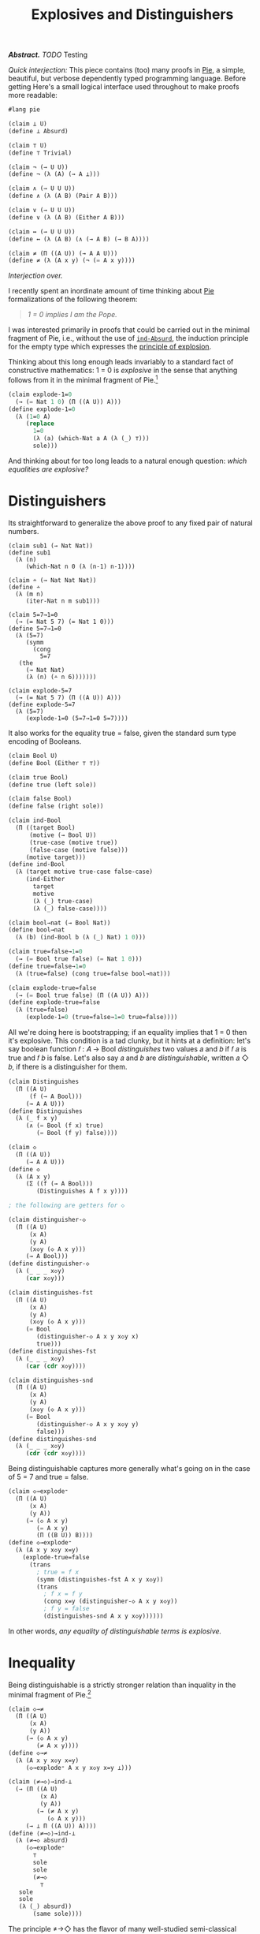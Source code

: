#+TITLE: Explosives and Distinguishers
#+HTML_HEAD: <link rel="stylesheet" type="text/css" href="myStyle.css" />
#+OPTIONS: html-style:nil H:1 num:nil
#+HTML_LINK_HOME: index.html

/*Abstract.* TODO/ Testing

/Quick interjection:/ This piece contains (too) many proofs in [[https://docs.racket-lang.org/pie/index.html][Pie]], a simple, beautiful, but
verbose dependently typed programming language.  Before getting
Here's a small logical interface used throughout to make
proofs more readable:

#+begin_src lisp
  #lang pie

  (claim ⊥ U)
  (define ⊥ Absurd)

  (claim ⊤ U)
  (define ⊤ Trivial)

  (claim ¬ (→ U U))
  (define ¬ (λ (A) (→ A ⊥)))

  (claim ∧ (→ U U U))
  (define ∧ (λ (A B) (Pair A B)))

  (claim ∨ (→ U U U))
  (define ∨ (λ (A B) (Either A B)))

  (claim ↔ (→ U U U))
  (define ↔ (λ (A B) (∧ (→ A B) (→ B A))))

  (claim ≠ (Π ((A U)) (→ A A U)))
  (define ≠ (λ (A x y) (¬ (= A x y))))
#+end_src

/Interjection over./

I recently spent an inordinate amount of time thinking about [[https://docs.racket-lang.org/pie/index.html][Pie]]
formalizations of the following theorem:

#+begin_quote
/1 = 0 implies I am the Pope./
#+end_quote

I was interested primarily in proofs that could be carried out in the
minimal fragment of Pie, i.e., without the use of [[https://docs.racket-lang.org/pie/index.html#%28def._%28%28lib._pie%2Fmain..rkt%29._ind-.Absurd%29%29][~ind-Absurd~]], the
induction principle for the empty type which expresses the [[https://en.wikipedia.org/wiki/Principle_of_explosion][principle
of explosion]].

Thinking about this long enough leads invariably to a standard fact of
constructive mathematics: 1 = 0 is /explosive/ in the sense that
anything follows from it in the minimal fragment of Pie.[fn::See
Proposition 3.2 of Constructivism in Mathematics by Trolestra and van
Dalen.]

#+begin_src lisp
  (claim explode-1=0
    (→ (= Nat 1 0) (Π ((A U)) A)))
  (define explode-1=0
    (λ (1=0 A)
       (replace
         1=0
         (λ (a) (which-Nat a A (λ (_) ⊤)))
         sole)))
#+end_src

And thinking about for too long leads to a natural enough question:
/which equalities are explosive?/

* Distinguishers

Its straightforward to generalize the above proof to any fixed pair of
natural numbers.

#+begin_src
  (claim sub1 (→ Nat Nat))
  (define sub1
    (λ (n)
       (which-Nat n 0 (λ (n-1) n-1))))

  (claim ∸ (→ Nat Nat Nat))
  (define ∸
    (λ (m n)
       (iter-Nat n m sub1)))

  (claim 5=7→1=0
    (→ (= Nat 5 7) (= Nat 1 0)))
  (define 5=7→1=0
    (λ (5=7)
       (symm
         (cong
           5=7
  	 (the
  	   (→ Nat Nat)
  	   (λ (n) (∸ n 6)))))))

  (claim explode-5=7
    (→ (= Nat 5 7) (Π ((A U)) A)))
  (define explode-5=7
    (λ (5=7)
       (explode-1=0 (5=7→1=0 5=7))))
#+end_src

It also works for the equality true = false, given the standard sum
type encoding of Booleans.

#+begin_src lisp
  (claim Bool U)
  (define Bool (Either ⊤ ⊤))

  (claim true Bool)
  (define true (left sole))

  (claim false Bool)
  (define false (right sole))

  (claim ind-Bool
    (Π ((target Bool)
        (motive (→ Bool U))
        (true-case (motive true))
        (false-case (motive false)))
       (motive target)))
  (define ind-Bool
    (λ (target motive true-case false-case)
       (ind-Either
         target
         motive
         (λ (_) true-case)
         (λ (_) false-case))))

  (claim bool→nat (→ Bool Nat))
  (define bool→nat
    (λ (b) (ind-Bool b (λ (_) Nat) 1 0)))

  (claim true=false→1=0
    (→ (= Bool true false) (= Nat 1 0)))
  (define true=false→1=0
    (λ (true=false) (cong true=false bool→nat)))

  (claim explode-true=false
    (→ (= Bool true false) (Π ((A U)) A)))
  (define explode-true=false
    (λ (true=false)
       (explode-1=0 (true=false→1=0 true=false))))
#+end_src

All we're doing here is bootstrapping; if an equality implies that 1 =
0 then it's explosive.  This condition is a tad clunky, but it hints
at a definition: let's say boolean function 𝑓 : 𝐴 → Bool
/distinguishes/ two values 𝑎 and 𝑏 if 𝑓 𝑎 is true and 𝑓 𝑏 is false.
Let's also say 𝑎 and 𝑏 are /distinguishable/, written 𝑎 ◇ 𝑏, if there
is a distinguisher for them.

#+begin_src lisp
  (claim Distinguishes
    (Π ((A U)
        (f (→ A Bool)))
       (→ A A U)))
  (define Distinguishes
    (λ (_ f x y)
       (∧ (= Bool (f x) true)
          (= Bool (f y) false))))

  (claim ◇
    (Π ((A U))
       (→ A A U)))
  (define ◇
    (λ (A x y)
       (Σ ((f (→ A Bool)))
          (Distinguishes A f x y))))

  ; the following are getters for ◇

  (claim distinguisher-◇
    (Π ((A U)
        (x A)
        (y A)
        (x◇y (◇ A x y)))
       (→ A Bool)))
  (define distinguisher-◇
    (λ (_ _ _ x◇y)
       (car x◇y)))

  (claim distinguishes-fst
    (Π ((A U)
        (x A)
        (y A)
        (x◇y (◇ A x y)))
       (= Bool
          (distinguisher-◇ A x y x◇y x)
          true)))
  (define distinguishes-fst
    (λ (_ _ _ x◇y)
       (car (cdr x◇y))))

  (claim distinguishes-snd
    (Π ((A U)
        (x A)
        (y A)
        (x◇y (◇ A x y)))
       (= Bool
          (distinguisher-◇ A x y x◇y y)
          false)))
  (define distinguishes-snd
    (λ (_ _ _ x◇y)
       (cdr (cdr x◇y))))
#+end_src

Being distinguishable captures more generally what's going on in the
case of 5 = 7 and true = false.

#+begin_src lisp
  (claim ◇→explode⁼
    (Π ((A U)
        (x A)
        (y A))
       (→ (◇ A x y)
          (= A x y)
          (Π ((B U)) B))))
  (define ◇→explode⁼
    (λ (A x y x◇y x=y)
      (explode-true=false
        (trans
          ; true = f x
          (symm (distinguishes-fst A x y x◇y))
          (trans
            ; f x = f y
            (cong x=y (distinguisher-◇ A x y x◇y))
            ; f y = false
            (distinguishes-snd A x y x◇y))))))
#+end_src

In other words, /any equality of distinguishable terms is explosive./

* Inequality

Being distinguishable is a strictly stronger relation than inquality
in the minimal fragment of Pie.[fn::Moving forward, we'll take
advantage of the fact that the principle of explosion is not a theorem
in the minimal fragment of Pie: to show that any other claim is not a
theorem, it suffices to show that it implies explosion.]

#+begin_src lisp
  (claim ◇→≠
    (Π ((A U)
        (x A)
        (y A))
       (→ (◇ A x y)
          (≠ A x y))))
  (define ◇→≠
    (λ (A x y x◇y x=y)
       (◇→explode⁼ A x y x◇y x=y ⊥)))

  (claim ⟨≠→◇⟩→ind-⊥
    (→ (Π ((A U)
           (x A)
           (y A))
          (→ (≠ A x y)
             (◇ A x y)))
       (→ ⊥ Π ((A U)) A))))
  (define ⟨≠→◇⟩→ind-⊥
    (λ (≠→◇ absurd)
       (◇→explode⁼
         ⊤
         sole
         sole
         (≠→◇
           ⊤
  	 sole
  	 sole
  	 (λ (_) absurd))
         (same sole))))
#+end_src

The principle ≠→◇ has the flavor of many well-studied semi-classical
principles: it expresses the ability to extract something constructive
from a negation proof.[fn::See, for example, Proposition 2.1.1 in
[[https://arxiv.org/abs/1804.05495][Constructive Reverse Mathematics]] by Hannes Diener. Actually, just read
the whole thing, it's very good.]  So it's not surprising that we
can't prove ≠→◇ in Pie[fn::Said another way, we can't prove ind-⊥→≠→◇
in the minimal fragment of Pie.] but we also can't disprove it.  This
is because ≠→◇ is a theorem in the classical extension of Pie (which
is consistent).

That ≠→◇ holds classically is not immediately obivous, but becomes
more clear through the lens of /decidable equality/.  In Pie, *if 𝐴
admits decidable equality, then unequal values of type 𝐴 are
distinguishable.*

And how does /that/ work?  This is also not immediately obvious.  It's
easy to forget that decidability, though core to constructive type
theory, has its origins in computability theory.

* Decidability

A type 𝐴 admits *decidable equality* if for any two values 𝑎₁ and 𝑎₂
of type 𝐴, we have 𝑎₁ = 𝑎₂ or 𝑎₁ ≠ 𝑎₂.  This can be seen as a
restriction of the law of excluded middle, so all types admit
decidable equality in the classical extension of Pie.

The computability theoretic notion of decidability is slightly
different: a predicate 𝑃 is *decidable* if there is a computable
function 𝑓 such that 𝑓(𝑥) = 1 if and only if 𝑃(𝑥) holds.

/How do these two notions correspond?/ Answering this question
requires putting on our Curry-Howard glasses: a term 𝑓 of type

#+begin_quote
~(Π ((x A) (y A)) (∨ (= 𝐴 𝑎₁ 𝑎₂) (≠ 𝐴 𝑎₁ 𝑎₁)))~
#+end_quote

on the one hand is a prove that 𝐴 admits decidable equality.  On the
other hand, it's a /computable function/ where (𝑓 𝑎 𝑏) evaluates to a
left term if 𝑎 = 𝑏 and a right term otherwise.  Since we can determine
leftness versus rightness programmatically, the term 𝑓 can be made a
decider for equality in the computability theoretic sense.

We'll formalize this observation, but first, a bit more on the general
framework of decidability.  A type 𝐴 (viewed through the Curry-Howard
lens) is *decidable* if either 𝐴 or ¬𝐴 holds.  The law of excluded
middle is equivalent to every type being decidable.  We can lift this
notion of decidability to binary predicates, but if we want to use
those predicates in their Curried form, we'll need to uncurry when
reasoning about their decidability.

#+begin_src
(claim Dec (→ U U))
(define Dec
  (λ (A) (∨ A (¬ A))))

(claim Decᴾ
  (Π ((A U)
      (P (→ A U)))
     U))
(define Decᴾ
  (λ (A P)
     (Π ((x A)) (Dec (P x)))))

(claim Uncurryᴾ
  (Π ((A U)
      (B U)
      (P (→ A B U)))
     (→ (Pair A B) U)))
(define Uncurryᴾ
  (λ (_ _ P p)
     (P (car p) (cdr p))))

(claim Decᴾ²
  (Π ((A U)
      (B U)
      (P (→ A B U)))
     U))
(define Decᴾ²
  (λ (A B P)
     (Decᴾ (Pair A B) (Uncurryᴾ A B P))))

(claim Dec⁼ (→ U U))
(define Dec⁼
  (λ (A)
     (Decᴾ²
       A
       A
       (λ (x y) (= A x y)))))
#+end_src

We express the computability theoretic notion of decidability as
having a decider, i.e., a function that witnesses the truth value of
the predicate (we'll use ~true~ and ~false~ instead of ~1~ and ~0~).

#+begin_src
(claim Decides
  (Π ((A U)
      (f (→ A Bool))
      (P (→ A U)))
     U))
(define Decides
  (λ (A f P)
     (Π ((x A))
        (↔ (P x)
	   (= Bool (f x) true)))))

(claim Decider
  (Π ((A U)
      (P (→ A U)))
     U))
(define Decider
  (λ (A P)
     (Σ ((f (→ A Bool)))
        (Decides A f P))))

(claim uncurry
  (Π ((A U)
      (B U)
      (C U))
     (→ (→ A B C)
        (→ (Pair A B) C))))
(define uncurry
  (λ (_ _ _ f p)
     (f (car p) (cdr p))))

(claim Decides₂
  (Π ((A U)
      (B U)
      (f (→ A B Bool))
      (P (→ A B U)))
     U))
(define Decides₂
  (λ (A B f P)
     (Decides
       (Pair A B)
       (uncurry A B Bool f)
       (Uncurryᴾ A B P))))

(claim Decider₂
  (Π ((A U)
      (B U)
      (P (→ A B U)))
     U))
(define Decider₂
  (λ (A B P)
     (Σ ((f (→ A B Bool)))
        (Decides₂ A B f P))))

(claim Decides⁼
  (Π ((A U)
      (f (→ A A Bool)))
     U))
(define Decides⁼
  (λ (A f)
     (Decides₂
       A
       A
       f
       (λ (x y) (= A x y)))))

(claim Decider⁼ (→ U U))
(define Decider⁼
  (λ (A)
     (Σ ((f (→ A A Bool)))
        (Decides⁼ A f))))
#+end_src

As noted above, types that admit decidable equalities have an
"obvious" decider, i.e., the one encoded in the proof of decidability.

#+begin_src
(claim left?
  (Π ((A U)
      (B U))
     (→ (Either A B)
        Bool)))
(define left?
  (λ (_ _ e)
     (ind-Either
       e
       (λ (_) Bool)
       (λ (_) true)
       (λ (_) false))))

(claim ?
  (Π ((A U)
      (P (→ A U)))
     (→ (Decᴾ A P) A Bool)))
(define ?
  (λ (_ P decᴾ x)
     (left?
       (P x)
       (¬ (P x))
       (decᴾ x))))

(claim ?₂
  (Π ((A U)
      (B U)
      (P (→ A B U))
      (decᴾ² (Decᴾ² A B P)))
     (→ A B Bool)))
(define ?₂
  (λ (A B P decᴾ² x y)
     (?
       (Pair A B)
       (Uncurryᴾ A B P)
       decᴾ²
       (cons x y))))

(claim ≟
  (Π ((A U))
     (→ (Dec⁼ A) A A Bool)))
(define ≟
  (λ (A) (?₂ A A (λ (x y) (= A x y)))))
#+end_src

We can convert the equality decider into an /distinguisher/ by
partially applying it: if (𝑓 𝑎 𝑏) is true if and only if 𝑎 = 𝑏, then
((𝑓 𝑎) 𝑥) is true if 𝑥 = 𝑎 and false otherwise.  But the fact that
this holds depends crucially on the principle of explosion.

#+begin_src lisp
(claim ind-⊥→dec⁼→≠→◇
  (→ (→ ⊥ (Π ((A U)) A))
     (Π ((A U)
         (dec⁼ (Dec⁼ A))
         (x A)
         (y A))
        (→ (≠ A x y) (◇ A x y)))))
(define ind-⊥→dec⁼→≠→◇
  (λ (ind-⊥ A dec⁼ x y x≠y)
     (cons
       (≟ A dec⁼ x)
       (cons
         (ind-Either
	   (dec⁼ (cons x x))
	   (λ (e)
	      (= Bool
	         (left?
		   (= A x x)
		   (≠ A x x)
		   e)
		 true))
           (λ (_) (same true))
	   (λ (x≠x)
	      (ind-⊥
	        (x≠x (same x))
	        (= Bool false true))))
	 (ind-Either
	   (dec⁼ (cons x y))
	   (λ (e)
	      (= Bool
	         (left?
		   (= A x y)
		   (≠ A x y)
		   e)
		 false))
            (λ (x=y) (ind-⊥ (x≠y x=y) (= Bool true false)))
	    (λ (_) (same false)))))))

(claim ⟨dec⁼→≠→◇⟩→ind-⊥
  (→ (Π ((A U)
         (dec⁼ (Dec⁼ A))
         (x A)
         (y A))
        (→ (≠ A x y) (◇ A x y)))
     (→ ⊥ (Π ((A U)) A))))
(define ⟨dec⁼→≠→◇⟩→ind-⊥
  (λ (dec⁼→≠→◇ absurd)
     (◇→explode⁼
       ⊤
       sole
       sole
       (dec⁼→≠→◇
         ⊤
         (λ (_) (right (λ (_) absurd)))
         sole
         sole
         ; artificial negation proof
         (λ (_) absurd))
       (same sole))))
#+end_src

Another theme is made visible here: in almost all cases, the ~Trivial~
type is sufficient to find a counterexample in the minimal fragment
Pie of a given principle.  And usually this comes down to an
artificial proof of a negation using our ~Absurd~ assumption (see
above).

As a corollary, we can prove ≠→◇ in the classical and constructive
(i.e., vanilla Pie) settings.

#+begin_src lisp
  (claim dec⁼→≠→◇
    (Π ((A U)
        (dec⁼ (Dec⁼ A))
        (x A)
        (y A))
       (→ (≠ A x y) (◇ A x y))))
  (define dec⁼→≠→◇
    (λ (A dec⁼ x y x≠y)
       (ind-⊥→dec⁼→≠→◇
         ; explicit use of ind-Absurd
         (λ (absurd A) (ind-Absurd absurd A))
         A
         dec⁼
         x
         y
         x≠y)))

  ; postulating the law of excluded middle
  (claim lem (Π ((A U)) (∨ A (¬ A))))
  (define lem TODO)

  (claim ≠→◇-classical
    (Π ((A U)
        (x A)
        (y A))
       (→ (≠ A x y) (◇ A x y))))
  (define ≠→◇-classical
    (λ (A x y x≠y)
       (dec⁼→≠→◇
         A
         (λ (p) (lem (= A (car p) (cdr p))))
         x
         y
         x≠y)))
#+end_src

* Deciders

But what about the minimal fragment?  We can't prove ≠→◇ from
decidable equality, but we also can't even prove that the obvious
decider is /actually/ a decider.  In minimal Pie, having a decider (in
the sense that the obvious decider is, in fact, a decider) is a
stronger condition than admitting decidable equality.

One direction is easy: if a predicate 𝑃 has a decider, then it's
decidable.  The proof: given 𝑥, ask the decider if 𝑃(𝑥) or ¬𝑃(𝑥).  We
break the proof up into two parts because working with Σ-types in Pie
isn't so ergonomic.

#+begin_src
(claim decides→decᴾ-helper
  (Π ((A U)
      (f (→ A Bool))
      (P (→ A U))
      (x A))
     (→ (↔ (P x) (= Bool (f x) true))
        (Dec (P x)))))
(define decides→decᴾ-helper
  (λ (_ f P x)
     (ind-Bool
       (f x)
       (λ (b)
          (→ (↔ (P x) (= Bool b true))
	     (Dec (P x))))
       (λ (prf)
          (left ((cdr prf) (same true))))
       (λ (prf)
          (right
	    (λ (px)
	       (true≠false
	         (symm ((car prf) px)))))))))

(claim decider→decᴾ
  (Π ((A U)
      (P (→ A U)))
     (→ (Decider A P)
        (Decᴾ A P))))
(define decider→decᴾ
  (λ (A P decider x)
     (decides→decᴾ-helper
       A
       (car decider)
       P
       x
       ((cdr decider) x))))
#+end_src

The more difficult direction is to show that if 𝑃 is decidable then it
has a decider.  Though difficult is not quite right.  The proof is
very natural: the obvious decider for 𝑃 is a decider. But within the
minimal fragment, we can't prove this.

Let's break this into two observations: within the minimal fragment,
if we know the value of the obvious decider on 𝑎, then we /can/ derive
proofs of the 𝑃(𝑎) or ¬𝑃(𝑎), depending on that value.

#+begin_src
(claim p?=true→p
  (Π ((A U)
      (P (→ A U))
      (decᴾ (Decᴾ A P))
      (x A))
     (→ (= Bool (? A P decᴾ x) true)
        (P x))))
(define p?=true→p
  (λ (_ P decᴾ x)
     (ind-Either
       (decᴾ x)
       (λ (e)
          (→ (= Bool
	        (left? (P x) (¬ (P x)) e)
	        true)
             (P x)))
       (λ (px _) px)
       (λ (_ false=true)
          (explode-true=false
	    (symm false=true)
	    (P x))))))

(claim p?=false→¬p
  (Π ((A U)
      (P (→ A U))
      (decᴾ (Decᴾ A P))
      (x A))
     (→ (= Bool
           (? A P decᴾ x)
	   false)
        (¬ (P x)))))
(define p?=false→¬p
  (λ (_ P decᴾ x)
     (ind-Either
       (decᴾ x)
       (λ (e)
          (→ (= Bool
	        (left? (P x) (¬ (P x)) e)
		false)
             (¬ (P x))))
       (λ (_ true=false)
          (explode-true=false
	    true=false
	    (¬ (P x))))
       (λ (¬px _) ¬px))))
#+end_src

What we /can't/ do within the minimal fragment is determine the value
of the decider itself given 𝑃(𝑎) or ¬𝑃(𝑎), e.g., 𝑃(𝑎) implies the
equality (? 𝑃 𝑎) = true given the principle of explosion, but this
implication also /implies/ the principle of explosion.  This
ultimately comes down to the fact that there isn't much we can do in
the ¬𝑃(𝑎) branch of the decidability of 𝑃 except explode it with our
assumption 𝑃(𝑎).

#+begin_src lisp
(claim ind-⊥→p→p?=true
  (→ (→ ⊥ (Π ((A U)) A))
     (Π ((A U)
         (P (→ A U))
	 (decᴾ (Decᴾ A P))
	 (x A))
	(→ (P x)
	   (= Bool
	      (? A P decᴾ x)
	      true)))))
(define ind-⊥→p→p?=true
  (λ (ind-⊥ _ P decᴾ x px)
     (ind-Either
       (decᴾ x)
       (λ (e)
          (= Bool
	     (left? (P x) (¬ (P x)) e)
	     true))
       (λ (_) (same true))
       (λ (¬px)
          (ind-⊥→explode
	    ind-⊥
	    (P x)
            ¬px
	    px
	    (= Bool false true))))))

(claim ⟨p→p?=true⟩→ind-⊥
  (→ (Π ((A U)
         (P (→ A U))
	 (decᴾ (Decᴾ A P))
	 (x A))
	(→ (P x)
	   (= Bool
	      (? A P decᴾ x)
	      true)))
     (→ ⊥ (Π ((A U)) A))))
(define ⟨p→p?=true⟩→ind-⊥
  (λ (p→p?=true absurd)
     (explode-true=false
       (symm
         (p→p?=true
           ⊤
           (λ (_) ⊤)
           (λ (_) (right (λ (_) absurd)))
           sole
           sole)))))

(claim ind-⊥→¬p→p?=false
  (→ (→ ⊥ (Π ((A U)) A))
     (Π ((A U)
         (P (→ A U))
	 (decᴾ (Decᴾ A P))
	 (x A))
	(→ (¬ (P x))
	   (= Bool
	      (? A P decᴾ x)
	      false)))))
(define ind-⊥→¬p→p?=false
  (λ (ind-⊥ _ P decᴾ x ¬px)
     (ind-Either
       (decᴾ x)
       (λ (e)
          (= Bool
	     (left? (P x) (¬ (P x)) e)
	     false))
       (λ (px)
          (ind-⊥→explode
	    ind-⊥
	    (P x)
	    ¬px
	    px
	    (= Bool true false)))
       (λ (_) (same false)))))

(claim ⟨¬p→p?=false⟩→ind-⊥
  (→ (Π ((A U)
         (P (→ A U))
	 (decᴾ (Decᴾ A P))
	 (x A))
	(→ (¬ (P x))
	   (= Bool
	      (? A P decᴾ x)
	      false)))
     (→ ⊥ (Π ((A U)) A))))
(define ⟨¬p→p?=false⟩→ind-⊥
  (λ (¬p→p?=false absurd)
     (explode-true=false
       (¬p→p?=false
         ⊤
	 (λ (_) ⊥)
	 (λ (_) (left absurd))
	 sole
	 (λ (absurd) absurd)))))
#+end_src

This inability to determine the value of the decider implies our
inability to prove that the obvious decider decides.

#+begin_src
(claim ind-⊥→decᴾ→decides
  (→ (→ ⊥ (Π ((A U)) A))
     (Π ((A U)
         (P (→ A U))
	 (decᴾ (Decᴾ A P)))
	(Decides A (? A P decᴾ) P))))
(define ind-⊥→decᴾ→decides
  (λ (ind-absurd A P decᴾ x)
     (cons
       (ind-⊥→p→p?=true
         ind-absurd
	 A
	 P
	 decᴾ
	 x)
       (p?=true→p
         A
	 P
	 decᴾ
	 x))))

(claim ind-⊥→decᴾ→decider
  (→ (→ ⊥ (Π ((A U)) A))
     (Π ((A U)
         (P (→ A U))
	 (decᴾ (Decᴾ A P)))
	(Decider A P))))
(define ind-⊥→decᴾ→decider
  (λ (ind-⊥ A P decᴾ)
     (cons
       (? A P decᴾ)
       (ind-⊥→decᴾ→decides
         ind-⊥
	 A
	 P
	 decᴾ))))

(claim ⟨decᴾ→decides⟩→ind-⊥
  (→ (Π ((A U)
         (P (→ A U))
	 (decᴾ (Decᴾ A P)))
	(Decides A (? A P decᴾ) P))
     (→ ⊥ (Π ((A U)) A))))
(define ⟨decᴾ→decides⟩→ind-⊥
  (λ (decᴾ→decides absurd)
     (explode-true=false
       (symm
         ((car
	    ((decᴾ→decides
	       ⊤
	       (λ (_) ⊤)
	       (λ (_) (right (λ (_) absurd))))
	      sole))
	    sole)))))
#+end_src

But, alas, even though having a decider is stronger condition in
minimal Pie, it's not sufficient to distinguish unequals.

#+begin_src
(claim ⟨decider⁼→≠→◇⟩→ind-⊥
  (→ (Π ((A U)
         (decider⁼ (Decider⁼ A))
	 (x A)
	 (y A))
	(→ (≠ A x y) (◇ A x y)))
     (→ ⊥ (Π ((A U)) A))))
(define ⟨decider⁼→≠→◇⟩→ind-⊥
  (λ (decider⁼→≠→◇ absurd)
     (◇→explode⁼
       Trivial
       sole
       sole
       (decider⁼→≠→◇
         Trivial
	 (cons
	   (λ (_ _) true)
	   (λ (p)
  	     (cons
  	       (λ (_) (same true))
  	       (λ (_) (same sole)))))
	 sole
	 sole
	 (λ (_) absurd))
       (same sole))))
#+end_src

So our quest continues.

* Distinguishability

But first, a side quest. Let's consider another definition, one that
seems promising.  We'll say that a type admits *complete distinguishability* if
all of its values are equal or distinguishable.

#+begin_src
(claim Distinguishability (→ U U))
(define Distinguishability
  (λ (A)
     (Π ((x A)
         (y A))
	(∨ (= A x y)
	   (◇ A x y)))))
#+end_src

It shouldn't be too surprising that having an equality decider is
equivalent to admitting complete distinguishability in Pie because of
◇→≠.  What's surprising (at least to me) is that this also holds in
minimal Pie, i.e., our ability to use construct an equality decider
from complete distinguishability does not depend on the principle
explosion.  In this sense, complete distinguishability is the
"correct" lowering of decidable equality into the minimal fragment so
if we want to be able to derive equality deciders.

As usual, one direction is easier than the other. If we have an
equality decider, we can use to distinguish unequals.

#+begin_src
(claim =true∨=false
  (Π ((b Bool))
     (∨ (= Bool b true)
        (= Bool b false))))
(define =true∨=false
  (λ (b)
     (ind-Bool
       b
       (λ (b)
          (∨ (= Bool b true)
             (= Bool b false)))
      (left (same true))
      (right (same false)))))

(claim decider⁼→dist
  (Π ((A U))
     (→ (Decider⁼ A)
        (Distinguishability A))))
(define decider⁼→dist
  (λ (A decider⁼ x y)
     (ind-Either
       (=true∨=false ((car decider⁼) x y))
       (λ (_)
          (∨ (= A x y)
	     (◇ A x y)))
       (λ (fxy=true)
          (left
	    ((cdr ((cdr decider⁼) (cons x y))) fxy=true)))
       (λ (fxy=false)
          (right
	    (cons
	      ((car decider⁼) x)
	      (cons
	        ((car ((cdr decider⁼) (cons x x))) (same x))
		fxy=false)))))))
#+end_src

To prove that complete distinguishability implies a we can construct a
decider, it will be convenient to hand roll a new decider, the
analogous obvious decider for complete distinguishability.  We can
this prove that this decider is, in fact, a decider by taking
advantange of the distinguishability proof, which we can leverage to
avoid using explosion.

#+begin_src
(claim ==
  (Π ((A U))
     (→ (Distinguishability A) A A Bool)))
(define ==
  (λ (A dist x y)
     (left?
       (= A x y)
       (◇ A x y)
       (dist x y))))

(claim dist→=→==true
  (Π ((A U)
      (dist (Distinguishability A))
      (x A)
      (y A))
     (→ (= A x y)
        (= Bool
	   (== A dist x y)
	   true))))
(define dist→=→==true
  (λ (A dist x y x=y)
     (replace
       x=y
       (λ (a)
          (= Bool
	     (== A dist x a)
	     true))
       (ind-Either
         (dist x x)
	 (λ (e)
	    (= Bool
	       (left?
	         (= A x x)
		 (◇ A x x)
		 e)
	       true))
	 (λ (_) (same true))
	 (λ (x◇x)
	    (trans
	      ; false = f x
	      (symm (cdr (cdr x◇x)))
	      ; f x = true
	      (car (cdr x◇x))))))))

(claim dist→==true→=
  (Π ((A U)
      (dist (Distinguishability A))
      (x A)
      (y A))
     (→ (= Bool
	   (== A dist x y)
	   true)
	(= A x y))))
(define dist→==true→=
  (λ (A dist x y)
     (ind-Either
       (dist x y)
       (λ (e)
          (→ (= Bool
	       (left?
	         (= A x y)
	         (◇ A x y)
	         e)
	       true)
	     (= A x y)))
       (λ (x=y _) x=y)
       (λ (_ false=true)
          (explode-true=false
	    (symm false=true)
	    (= A x y))))))

(claim dist→decider⁼
  (Π ((A U))
     (→ (Distinguishability A)
        (Decider⁼ A))))
(define dist→decider⁼
  (λ (A dist)
     (cons
       (== A dist)
       (λ (p)
          (cons
            (dist→=→==true A dist (car p) (cdr p))
            (dist→==true→= A dist (car p) (cdr p)))))))
#+end_src

This, of course, gets us nowhere on our quest to find a condition that
allows use to distinguish unequals, but its a digression through which
I couldn't help but take a detour.

* Strong Deciders

There are probably a couple other intermediate definitions we could
look at, but let's get to the punchline.  Looking back, our inability
use the obvious equality decider in minimal Pie came from our
inability to derive equalities for the output values of the decider.
A minimal definition of deciability should give us this power so we
don't need to appeal to explosion.

We'll say that a function 𝑓 is a *strong decider* for the predicate 𝑃
if (𝑃 𝑎) implies (𝑓 𝑎) = true and ¬(𝑃 𝑎) implies (𝑓 𝑎) = false.

#+begin_src
(claim Strong-Decides
  (Π ((A U)
      (f (→ A Bool))
      (P (→ A U)))
     U))
(define Strong-Decides
  (λ (A f P)
     (Π ((x A))
        (∧ (→ (P x) (= Bool (f x) true))
           (→ (¬ (P x)) (= Bool (f x) false))))))

(claim Strong-Decider
  (Π ((A U)
      (P (→ A U)))
     U))
(define Strong-Decider
  (λ (A P)
     (Σ ((f (→ A Bool)))
        (Strong-Decides A f P))))

(claim Strong-Decides₂
  (Π ((A U)
      (B U)
      (f (→ A B Bool))
      (P (→ A B U)))
     U))
(define Strong-Decides₂
  (λ (A B f P)
     (Strong-Decides
       (Pair A B)
       (uncurry A B Bool f)
       (Uncurryᴾ A B P))))

(claim Strong-Decider₂
  (Π ((A U)
      (B U)
      (P (→ A B U)))
     U))
(define Strong-Decider₂
  (λ (A B P)
     (Σ ((f (→ A B Bool)))
        (Strong-Decides₂ A B f P))))

(claim Strong-Decides⁼
  (Π ((A U)
      (f (→ A A Bool)))
     U))
(define Strong-Decides⁼
  (λ (A f)
     (Strong-Decides₂
       A
       A
       f
       (λ (x y) (= A x y)))))

(claim Strong-Decider⁼ (→ U U))
(define Strong-Decider⁼
  (λ (A)
     (Σ ((f (→ A A Bool)))
        (Strong-Decides⁼ A f))))
#+end_src

Having a strong decider is equivalent to having a decider in vanilla
Pie, but we can see the "stress" this new definition puts on the
minimal fragment.  The only thing that blocks the equivalence in
minimal Pie is our inability to prove that a Boolean value that not
true is false.  It may be worth noting that this principle has
similarities to semi-classical principles like the [[https://en.wikipedia.org/wiki/Limited_principle_of_omniscience][Limited Principle
of Omnipotence]].

#+begin_src
(claim ind-⊥→≠true→=false
  (→ (→ ⊥ (Π ((A U)) A))
     (Π ((b Bool))
        (→ (≠ Bool b true)
	   (= Bool b false)))))
(define ind-⊥→≠true→=false
  (λ (ind-⊥ b b≠true)
     (ind-Either
       (=true∨=false b)
       (λ (_) (= Bool b false))
       (λ (b=true)
          (ind-⊥
	    (b≠true b=true)
	    (= Bool b false)))
       (λ (b=false) b=false))))

(claim ⟨≠true→=false⟩→ind-⊥
  (→ (Π ((b Bool))
        (→ (≠ Bool b true)
	   (= Bool b false)))
     (→ ⊥ (Π ((A U)) A))))
(define ⟨≠true→=false⟩→ind-⊥
  (λ (≠true→=false absurd)
     (explode-true=false
       (≠true→=false
         true
	 (λ (_) absurd)))))

(claim ind-⊥→decides⁼→strong-decides⁼
  (→ (→ ⊥ (Π ((A U)) A))
     (Π ((A U)
         (f (→ A A Bool)))
        (→ (Decides⁼ A f)
           (Strong-Decides⁼ A f)))))
(define ind-⊥→decides⁼→strong-decides⁼
  (λ (ind-⊥ A f decides⁼ p)
     (cons
       (car (decides⁼ p))
       (λ (x≠y)
          (ind-⊥→≠true→=false
            ind-⊥
            (f (car p) (cdr p))
            (λ (fxy=true)
               (x≠y ((cdr (decides⁼ p)) fxy=true))))))))

(claim ⟨decides⁼→strong-decides⁼⟩→ind-⊥
  (→ (Π ((A U)
         (f (→ A A Bool)))
        (→ (Decides⁼ A f)
           (Strong-Decides⁼ A f)))
     (→ ⊥ (Π ((A U)) A))))
(define ⟨decides⁼→strong-decides⁼⟩→ind-⊥
  (λ (decides⁼→strong-decides⁼ absurd)
     (explode-true=false
       ((cdr
          (decides⁼→strong-decides⁼
            ⊤
 	    (λ (_ _) true)
 	    (λ (_)
 	       (cons
 	         (λ (_) (same true))
 	         (λ (_) (same sole))))
            (cons sole sole)))
         (λ (_) absurd)))))
#+end_src

Finally, having a strong decider is not quite stronger than having a
decider in the minimal fragment, but it is in when taken in addition
with deciable equality.

#+begin_src
(claim dec⁼→strong-decider⁼→decider⁼
  (Π ((A U))
     (→ (Dec⁼ A)
        (Strong-Decider⁼ A)
        (Decider⁼ A))))
(define dec⁼→strong-decider⁼→decider⁼
  (λ (A dec⁼ strong-decider⁼)
     (cons
       (car strong-decider⁼)
       (λ (p)
         (cons
           (car ((cdr strong-decider⁼) p))
           (λ (fxy=true)
              (ind-Either
	        (dec⁼ p)
	        (λ (_) (= A (car p) (cdr p)))
	        (λ (x=y) x=y)
	        (λ (x≠y)
	           (explode-true=false
	             (trans
		       ; true = f (car p) (cdr p)
		       (symm fxy=true)
		       ; f (car p) (cdr p) = false
		       ((cdr ((cdr strong-decider⁼) p)) x≠y))
		     (= A (car p) (cdr p)))))))))))
#+end_src
This implies that having a strong decider is strictly stronger than
having a decider in the /paraconsistent/ variant of Pie (i.e., with
excluded middle and without explosion).

* Concluding Remarks

Despite the convoluted nature of this story, the ending is simple: in
minimal Pie, if a type 𝐴 has a strong equality decider, then it has
distinguishable unequals.

#+begin_src
(claim strong-decider⁼→≠→◇
  (Π ((A U)
      (strong-decider⁼ (Strong-Decider⁼ A))
      (x A)
      (y A))
     (→ (≠ A x y) (◇ A x y))))
(define strong-decider⁼→≠→◇
  (λ (A strong-decider⁼ x y x≠y)
     (cons
       ((car strong-decider⁼) x)
       (cons
         ((car ((cdr strong-decider⁼) (cons x x))) (same x))
	 ((cdr ((cdr strong-decider⁼) (cons x y))) x≠y)))))
#+end_src

This is certainly one of those cases where the journey is worth more
than the destination.  The final definition seems /right/, in the
sense that the proof uses the data its given exactly as you would
expect.  But the value of this exercise comes from recognizing that
strong deciders are tightly connectioned with decidable equality.  And
this connection illuminates a nuanced heirarchy of possible
definitions of decidable equality which aren't visible in vanilla
Pie.

The last thing perhaps worth pointing out is one final definition:

#+begin_src
(claim Very-Strong-Decides
  (Π ((A U)
      (f (→ A Bool))
      (P (→ A U)))
     U))
(define Very-Strong-Decides
  (λ (A f P)
     (Π ((x A))
        (∧ (↔ (P x) (= Bool (f x) true))
	   (↔ (¬ (P x)) (= Bool (f x) false))))))
#+end_src

If you're at being conscious of explosions, this seems to be the a
reasonably conservative definition which which yields an equivalent
definition of decidable equality in vanilla Pie.  The only curiosity
of this definition is that, in terms of what is /necessary/, there's
no need for f(x) = false to imply ¬P(x).
